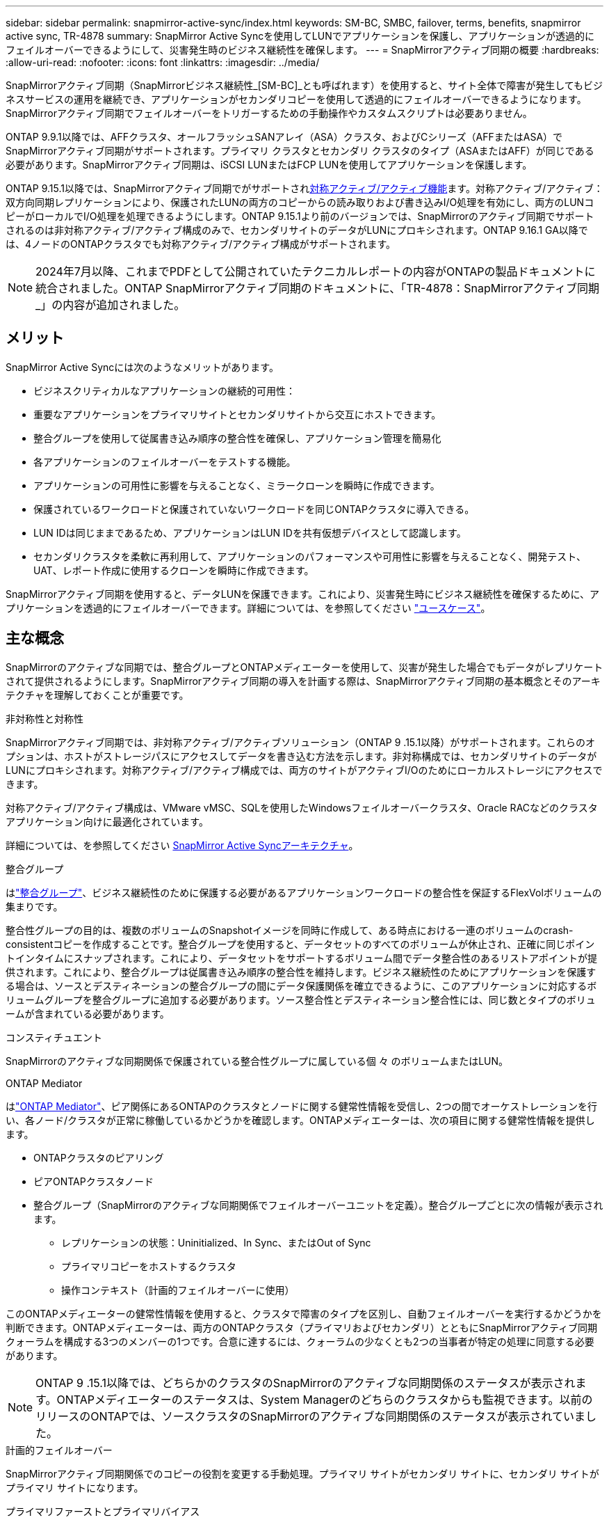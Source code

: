 ---
sidebar: sidebar 
permalink: snapmirror-active-sync/index.html 
keywords: SM-BC, SMBC, failover, terms, benefits, snapmirror active sync, TR-4878 
summary: SnapMirror Active Syncを使用してLUNでアプリケーションを保護し、アプリケーションが透過的にフェイルオーバーできるようにして、災害発生時のビジネス継続性を確保します。 
---
= SnapMirrorアクティブ同期の概要
:hardbreaks:
:allow-uri-read: 
:nofooter: 
:icons: font
:linkattrs: 
:imagesdir: ../media/


[role="lead"]
SnapMirrorアクティブ同期（SnapMirrorビジネス継続性_[SM-BC]_とも呼ばれます）を使用すると、サイト全体で障害が発生してもビジネスサービスの運用を継続でき、アプリケーションがセカンダリコピーを使用して透過的にフェイルオーバーできるようになります。SnapMirrorアクティブ同期でフェイルオーバーをトリガーするための手動操作やカスタムスクリプトは必要ありません。

ONTAP 9.9.1以降では、AFFクラスタ、オールフラッシュSANアレイ（ASA）クラスタ、およびCシリーズ（AFFまたはASA）でSnapMirrorアクティブ同期がサポートされます。プライマリ クラスタとセカンダリ クラスタのタイプ（ASAまたはAFF）が同じである必要があります。SnapMirrorアクティブ同期は、iSCSI LUNまたはFCP LUNを使用してアプリケーションを保護します。

ONTAP 9.15.1以降では、SnapMirrorアクティブ同期でがサポートされxref:architecture-concept.html[対称アクティブ/アクティブ機能]ます。対称アクティブ/アクティブ：双方向同期レプリケーションにより、保護されたLUNの両方のコピーからの読み取りおよび書き込みI/O処理を有効にし、両方のLUNコピーがローカルでI/O処理を処理できるようにします。ONTAP 9.15.1より前のバージョンでは、SnapMirrorのアクティブ同期でサポートされるのは非対称アクティブ/アクティブ構成のみで、セカンダリサイトのデータがLUNにプロキシされます。ONTAP 9.16.1 GA以降では、4ノードのONTAPクラスタでも対称アクティブ/アクティブ構成がサポートされます。


NOTE: 2024年7月以降、これまでPDFとして公開されていたテクニカルレポートの内容がONTAPの製品ドキュメントに統合されました。ONTAP SnapMirrorアクティブ同期のドキュメントに、「TR-4878：SnapMirrorアクティブ同期_」の内容が追加されました。



== メリット

SnapMirror Active Syncには次のようなメリットがあります。

* ビジネスクリティカルなアプリケーションの継続的可用性：
* 重要なアプリケーションをプライマリサイトとセカンダリサイトから交互にホストできます。
* 整合グループを使用して従属書き込み順序の整合性を確保し、アプリケーション管理を簡易化
* 各アプリケーションのフェイルオーバーをテストする機能。
* アプリケーションの可用性に影響を与えることなく、ミラークローンを瞬時に作成できます。
* 保護されているワークロードと保護されていないワークロードを同じONTAPクラスタに導入できる。
* LUN IDは同じままであるため、アプリケーションはLUN IDを共有仮想デバイスとして認識します。
* セカンダリクラスタを柔軟に再利用して、アプリケーションのパフォーマンスや可用性に影響を与えることなく、開発テスト、UAT、レポート作成に使用するクローンを瞬時に作成できます。


SnapMirrorアクティブ同期を使用すると、データLUNを保護できます。これにより、災害発生時にビジネス継続性を確保するために、アプリケーションを透過的にフェイルオーバーできます。詳細については、を参照してください link:use-cases-concept.html["ユースケース"]。



== 主な概念

SnapMirrorのアクティブな同期では、整合グループとONTAPメディエーターを使用して、災害が発生した場合でもデータがレプリケートされて提供されるようにします。SnapMirrorアクティブ同期の導入を計画する際は、SnapMirrorアクティブ同期の基本概念とそのアーキテクチャを理解しておくことが重要です。

.非対称性と対称性
SnapMirrorアクティブ同期では、非対称アクティブ/アクティブソリューション（ONTAP 9 .15.1以降）がサポートされます。これらのオプションは、ホストがストレージパスにアクセスしてデータを書き込む方法を示します。非対称構成では、セカンダリサイトのデータがLUNにプロキシされます。対称アクティブ/アクティブ構成では、両方のサイトがアクティブI/Oのためにローカルストレージにアクセスできます。

対称アクティブ/アクティブ構成は、VMware vMSC、SQLを使用したWindowsフェイルオーバークラスタ、Oracle RACなどのクラスタアプリケーション向けに最適化されています。

詳細については、を参照してください xref:architecture-concept.html[SnapMirror Active Syncアーキテクチャ]。

.整合グループ
はlink:../consistency-groups/index.html["整合グループ"]、ビジネス継続性のために保護する必要があるアプリケーションワークロードの整合性を保証するFlexVolボリュームの集まりです。

整合性グループの目的は、複数のボリュームのSnapshotイメージを同時に作成して、ある時点における一連のボリュームのcrash-consistentコピーを作成することです。整合グループを使用すると、データセットのすべてのボリュームが休止され、正確に同じポイントインタイムにスナップされます。これにより、データセットをサポートするボリューム間でデータ整合性のあるリストアポイントが提供されます。これにより、整合グループは従属書き込み順序の整合性を維持します。ビジネス継続性のためにアプリケーションを保護する場合は、ソースとデスティネーションの整合グループの間にデータ保護関係を確立できるように、このアプリケーションに対応するボリュームグループを整合グループに追加する必要があります。ソース整合性とデスティネーション整合性には、同じ数とタイプのボリュームが含まれている必要があります。

.コンスティチュエント
SnapMirrorのアクティブな同期関係で保護されている整合性グループに属している個 々 のボリュームまたはLUN。

.ONTAP Mediator
はlink:../mediator/index.html["ONTAP Mediator"]、ピア関係にあるONTAPのクラスタとノードに関する健常性情報を受信し、2つの間でオーケストレーションを行い、各ノード/クラスタが正常に稼働しているかどうかを確認します。ONTAPメディエーターは、次の項目に関する健常性情報を提供します。

* ONTAPクラスタのピアリング
* ピアONTAPクラスタノード
* 整合グループ（SnapMirrorのアクティブな同期関係でフェイルオーバーユニットを定義）。整合グループごとに次の情報が表示されます。
+
** レプリケーションの状態：Uninitialized、In Sync、またはOut of Sync
** プライマリコピーをホストするクラスタ
** 操作コンテキスト（計画的フェイルオーバーに使用）




このONTAPメディエーターの健常性情報を使用すると、クラスタで障害のタイプを区別し、自動フェイルオーバーを実行するかどうかを判断できます。ONTAPメディエーターは、両方のONTAPクラスタ（プライマリおよびセカンダリ）とともにSnapMirrorアクティブ同期クォーラムを構成する3つのメンバーの1つです。合意に達するには、クォーラムの少なくとも2つの当事者が特定の処理に同意する必要があります。


NOTE: ONTAP 9 .15.1以降では、どちらかのクラスタのSnapMirrorのアクティブな同期関係のステータスが表示されます。ONTAPメディエーターのステータスは、System Managerのどちらのクラスタからも監視できます。以前のリリースのONTAPでは、ソースクラスタのSnapMirrorのアクティブな同期関係のステータスが表示されていました。

.計画的フェイルオーバー
SnapMirrorアクティブ同期関係でのコピーの役割を変更する手動処理。プライマリ サイトがセカンダリ サイトに、セカンダリ サイトがプライマリ サイトになります。

.プライマリファーストとプライマリバイアス
SnapMirrorアクティブ同期では、ネットワークが分割された場合のI/O処理にプライマリ コピーを優先するプライマリファーストの原則が使用されます。

プライマリバイアスとは、SnapMirrorアクティブ同期で保護されたデータセットの可用性を向上させる特別なクォーラムの実装です。どちらのクラスタからもONTAP Mediatorにアクセスできない場合に、プライマリ コピーが使用可能だと、プライマリバイアスが効果を発揮します。

ONTAP 9.15.1以降では、SnapMirrorアクティブ同期でプライマリファーストとプライマリバイアスがサポートされます。プライマリ コピーはSystem Managerで指定され、REST APIおよびCLIを使用して出力されます。

.自動計画外フェイルオーバー（AUFO）
ミラー コピーへのフェイルオーバーを実行する自動処理。この処理には、プライマリ コピーが使用できないことを検出するためにONTAP Mediatorが必要です。

.非同期（OOS）
アプリケーションI/Oがセカンダリ・ストレージ・システムにレプリケートされていない場合は'**out of sync**と報告されます非同期ステータスは、セカンダリボリュームがプライマリ（ソース）と同期されておらず、SnapMirrorレプリケーションが実行されていないことを示します。

ミラー状態がの場合 `Snapmirrored`は、転送の失敗またはサポートされていない処理による失敗を示します。

SnapMirror Active Syncは自動再同期をサポートしており、コピーをInSync状態に戻すことができます。

ONTAP 9 .15.1以降では、SnapMirrorアクティブ同期がサポートされてlink:interoperability-reference.html#fan-out-configurations["ファンアウト構成での自動再構成"]います。

.均一な構成と非均一な構成
* **均一なホストアクセス**は、両方のサイトのホストが両方のサイトのストレージクラスタへのすべてのパスに接続されていることを意味します。サイト間パスが複数の距離にわたってストレッチされている。
* **Non-uniform host access **は、各サイトのホストが同じサイトのクラスタにのみ接続されることを意味します。サイト間パスとストレッチパスは接続されません。



NOTE: 均一ホストアクセスは、すべてのSnapMirrorアクティブ同期配置でサポートされます。非均一ホストアクセスは、対称アクティブ/アクティブ配置でのみサポートされます。

.RPOゼロ
RPOはRecovery Point Objective（目標復旧時点）の略で、所定の期間内に許容可能とみなされるデータ損失量を指します。RPOゼロとは、データ損失が一切許容されないことを意味します。

.RTOゼロ
RTOはRecovery Time Objective（目標復旧時間）の略で、システム停止、障害、またはその他のデータ損失イベントが発生してから、アプリケーションが無停止で通常の処理に戻るまでに許容可能とみなされる時間です。RTOゼロとは、ダウンタイムが一切許容されないことを意味します。

